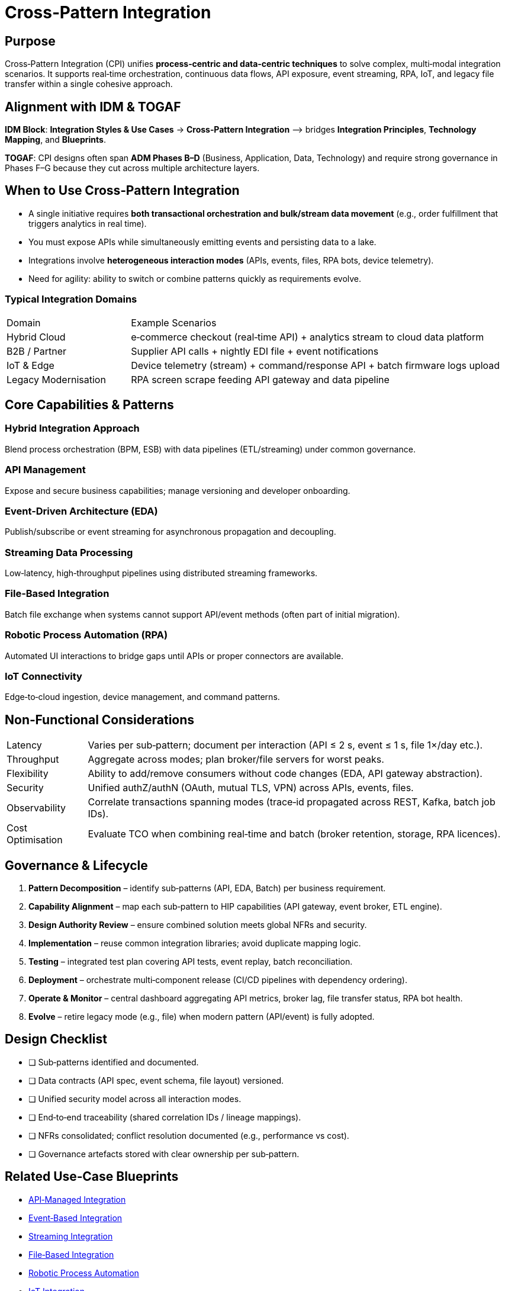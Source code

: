 = Cross‑Pattern Integration
:page-toc: right
:page-toclevels: 3
:icons: font

== Purpose
Cross‑Pattern Integration (CPI) unifies **process‑centric and data‑centric techniques** to solve complex, multi‑modal integration scenarios. It supports real‑time orchestration, continuous data flows, API exposure, event streaming, RPA, IoT, and legacy file transfer within a single cohesive approach.

== Alignment with IDM & TOGAF
*IDM Block*: *Integration Styles & Use Cases* → *Cross‑Pattern Integration*  ⟶ bridges *Integration Principles*, *Technology Mapping*, and *Blueprints*.

*TOGAF*: CPI designs often span **ADM Phases B–D** (Business, Application, Data, Technology) and require strong governance in Phases F–G because they cut across multiple architecture layers.

== When to Use Cross‑Pattern Integration
* A single initiative requires **both transactional orchestration and bulk/stream data movement** (e.g., order fulfillment that triggers analytics in real time).
* You must expose APIs while simultaneously emitting events and persisting data to a lake.
* Integrations involve **heterogeneous interaction modes** (APIs, events, files, RPA bots, device telemetry).
* Need for agility: ability to switch or combine patterns quickly as requirements evolve.

=== Typical Integration Domains
[cols="25,75"]
|===
|Domain |Example Scenarios
|Hybrid Cloud | e‑commerce checkout (real‑time API) + analytics stream to cloud data platform
|B2B / Partner | Supplier API calls + nightly EDI file + event notifications
|IoT & Edge    | Device telemetry (stream) + command/response API + batch firmware logs upload
|Legacy Modernisation | RPA screen scrape feeding API gateway and data pipeline
|===

== Core Capabilities & Patterns
=== Hybrid Integration Approach
Blend process orchestration (BPM, ESB) with data pipelines (ETL/streaming) under common governance.

=== API Management
Expose and secure business capabilities; manage versioning and developer onboarding.

=== Event‑Driven Architecture (EDA)
Publish/subscribe or event streaming for asynchronous propagation and decoupling.

=== Streaming Data Processing
Low‑latency, high‑throughput pipelines using distributed streaming frameworks.

=== File‑Based Integration
Batch file exchange when systems cannot support API/event methods (often part of initial migration).

=== Robotic Process Automation (RPA)
Automated UI interactions to bridge gaps until APIs or proper connectors are available.

=== IoT Connectivity
Edge‑to‑cloud ingestion, device management, and command patterns.

== Non‑Functional Considerations
[horizontal]
Latency:: Varies per sub‑pattern; document per interaction (API ≤ 2 s, event ≤ 1 s, file 1×/day etc.).
Throughput:: Aggregate across modes; plan broker/file servers for worst peaks.
Flexibility:: Ability to add/remove consumers without code changes (EDA, API gateway abstraction).
Security:: Unified authZ/authN (OAuth, mutual TLS, VPN) across APIs, events, files.
Observability:: Correlate transactions spanning modes (trace‑id propagated across REST, Kafka, batch job IDs).
Cost Optimisation:: Evaluate TCO when combining real‑time and batch (broker retention, storage, RPA licences).

== Governance & Lifecycle
. *Pattern Decomposition* – identify sub‑patterns (API, EDA, Batch) per business requirement.
. *Capability Alignment* – map each sub‑pattern to HIP capabilities (API gateway, event broker, ETL engine).
. *Design Authority Review* – ensure combined solution meets global NFRs and security.
. *Implementation* – reuse common integration libraries; avoid duplicate mapping logic.
. *Testing* – integrated test plan covering API tests, event replay, batch reconciliation.
. *Deployment* – orchestrate multi‑component release (CI/CD pipelines with dependency ordering).
. *Operate & Monitor* – central dashboard aggregating API metrics, broker lag, file transfer status, RPA bot health.
. *Evolve* – retire legacy mode (e.g., file) when modern pattern (API/event) is fully adopted.

== Design Checklist
* [ ] Sub‑patterns identified and documented.
* [ ] Data contracts (API spec, event schema, file layout) versioned.
* [ ] Unified security model across all interaction modes.
* [ ] End‑to‑end traceability (shared correlation IDs / lineage mappings).
* [ ] NFRs consolidated; conflict resolution documented (e.g., performance vs cost).
* [ ] Governance artefacts stored with clear ownership per sub‑pattern.

== Related Use‑Case Blueprints
* xref:use-cases/api-managed-integration.adoc[API‑Managed Integration]
* xref:use-cases/event-based-integration.adoc[Event‑Based Integration]
* xref:use-cases/streaming-integration.adoc[Streaming Integration]
* xref:use-cases/file-based-integration.adoc[File‑Based Integration]
* xref:use-cases/rpa.adoc[Robotic Process Automation]
* xref:use-cases/iot-integration.adoc[IoT Integration]

== Conclusion
Cross‑Pattern Integration delivers the **versatility and agility** required for digital business initiatives that cannot be met by a single style alone. By systematically decomposing needs, applying the right sub‑patterns, and governing them under IDM, enterprises can create cohesive, future‑proof integration solutions.

